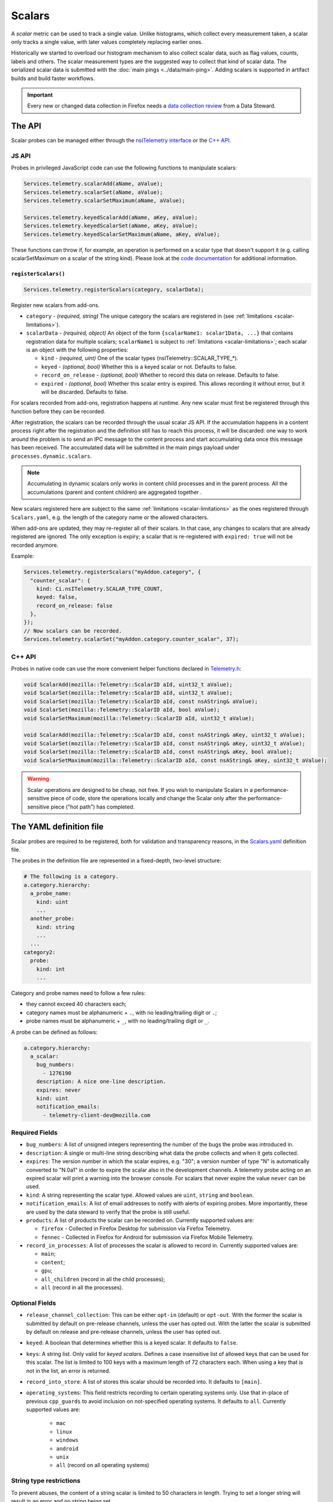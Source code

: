=======
Scalars
=======

A *scalar* metric can be used to track a single value. Unlike
histograms, which collect every measurement taken, a scalar only
tracks a single value, with later values completely replacing earlier
ones.

Historically we started to overload our histogram mechanism to also collect scalar data,
such as flag values, counts, labels and others.
The scalar measurement types are the suggested way to collect that kind of scalar data.
The serialized scalar data is submitted with the :doc:`main pings <../data/main-ping>`. Adding scalars is supported in artifact builds and build faster workflows.

.. important::

    Every new or changed data collection in Firefox needs a `data collection review <https://wiki.mozilla.org/Firefox/Data_Collection>`__ from a Data Steward.

The API
=======
Scalar probes can be managed either through the `nsITelemetry interface <https://dxr.mozilla.org/mozilla-central/source/toolkit/components/telemetry/core/nsITelemetry.idl>`_
or the `C++ API <https://dxr.mozilla.org/mozilla-central/source/toolkit/components/telemetry/core/Telemetry.h>`_.

JS API
------
Probes in privileged JavaScript code can use the following functions to manipulate scalars:

.. code-block:: js

  Services.telemetry.scalarAdd(aName, aValue);
  Services.telemetry.scalarSet(aName, aValue);
  Services.telemetry.scalarSetMaximum(aName, aValue);

  Services.telemetry.keyedScalarAdd(aName, aKey, aValue);
  Services.telemetry.keyedScalarSet(aName, aKey, aValue);
  Services.telemetry.keyedScalarSetMaximum(aName, aKey, aValue);

These functions can throw if, for example, an operation is performed on a scalar type that doesn't support it
(e.g. calling scalarSetMaximum on a scalar of the string kind). Please look at the `code documentation <https://dxr.mozilla.org/mozilla-central/search?q=regexp%3ATelemetryScalar%3A%3A(Set%7CAdd)+file%3ATelemetryScalar.cpp&redirect=false>`_ for
additional information.

.. _registerscalars:

``registerScalars()``
~~~~~~~~~~~~~~~~~~~~~

.. code-block:: js

  Services.telemetry.registerScalars(category, scalarData);

Register new scalars from add-ons.

* ``category`` - *(required, string)* The unique category the scalars are registered in (see :ref:`limitations <scalar-limitations>`).
* ``scalarData`` - *(required, object)* An object of the form ``{scalarName1: scalar1Data, ...}`` that contains registration data for multiple scalars; ``scalarName1`` is subject to :ref:`limitations <scalar-limitations>`; each scalar is an object with the following properties:

  * ``kind`` - *(required, uint)*  One of the scalar types (nsITelemetry::SCALAR_TYPE_*).
  * ``keyed`` - *(optional, bool)* Whether this is a keyed scalar or not. Defaults to false.
  * ``record_on_release`` - *(optional, bool)* Whether to record this data on release. Defaults to false.
  * ``expired`` - *(optional, bool)* Whether this scalar entry is expired. This allows recording it without error, but it will be discarded. Defaults to false.

For scalars recorded from add-ons, registration happens at runtime. Any new scalar must first be registered through this function before they can be recorded.

After registration, the scalars can be recorded through the usual scalar JS API. If the accumulation happens in a content process right after the registration and the definition still has to reach this process, it will be discarded: one way to work around the problem is to send an IPC message to the content process and start accumulating data once this message has been received. The accumulated data will be submitted in the main pings payload under ``processes.dynamic.scalars``.

.. note::

    Accumulating in dynamic scalars only works in content child processes and in the parent process. All the accumulations (parent and content children) are aggregated together .

New scalars registered here are subject to the same :ref:`limitations <scalar-limitations>` as the ones registered through ``Scalars.yaml``, e.g. the length of the category name or the allowed characters.

When add-ons are updated, they may re-register all of their scalars. In that case, any changes to scalars that are already registered are ignored. The only exception is expiry; a scalar that is re-registered with ``expired: true`` will not be recorded anymore.

Example:

.. code-block:: js

  Services.telemetry.registerScalars("myAddon.category", {
    "counter_scalar": {
      kind: Ci.nsITelemetry.SCALAR_TYPE_COUNT,
      keyed: false,
      record_on_release: false
    },
  });
  // Now scalars can be recorded.
  Services.telemetry.scalarSet("myAddon.category.counter_scalar", 37);


.. _scalars-c++-API:

C++ API
-------
Probes in native code can use the more convenient helper functions declared in `Telemetry.h <https://dxr.mozilla.org/mozilla-central/source/toolkit/components/telemetry/core/Telemetry.h>`_:

.. code-block:: cpp

    void ScalarAdd(mozilla::Telemetry::ScalarID aId, uint32_t aValue);
    void ScalarSet(mozilla::Telemetry::ScalarID aId, uint32_t aValue);
    void ScalarSet(mozilla::Telemetry::ScalarID aId, const nsAString& aValue);
    void ScalarSet(mozilla::Telemetry::ScalarID aId, bool aValue);
    void ScalarSetMaximum(mozilla::Telemetry::ScalarID aId, uint32_t aValue);

    void ScalarAdd(mozilla::Telemetry::ScalarID aId, const nsAString& aKey, uint32_t aValue);
    void ScalarSet(mozilla::Telemetry::ScalarID aId, const nsAString& aKey, uint32_t aValue);
    void ScalarSet(mozilla::Telemetry::ScalarID aId, const nsAString& aKey, bool aValue);
    void ScalarSetMaximum(mozilla::Telemetry::ScalarID aId, const nsAString& aKey, uint32_t aValue);

.. warning::

  Scalar operations are designed to be cheap, not free. If you wish to manipulate Scalars in a performance-sensitive piece of code, store the operations locally and change the Scalar only after the performance-sensitive piece ("hot path") has completed.

The YAML definition file
========================
Scalar probes are required to be registered, both for validation and transparency reasons,
in the `Scalars.yaml <https://dxr.mozilla.org/mozilla-central/source/toolkit/components/telemetry/Scalars.yaml>`_
definition file.

The probes in the definition file are represented in a fixed-depth, two-level structure:

.. code-block:: yaml

    # The following is a category.
    a.category.hierarchy:
      a_probe_name:
        kind: uint
        ...
      another_probe:
        kind: string
        ...
      ...
    category2:
      probe:
        kind: int
        ...

.. _scalar-limitations:

Category and probe names need to follow a few rules:

- they cannot exceed 40 characters each;
- category names must be alphanumeric + ``.``, with no leading/trailing digit or ``.``;
- probe names must be alphanumeric + ``_``, with no leading/trailing digit or ``_``.

A probe can be defined as follows:

.. code-block:: yaml

    a.category.hierarchy:
      a_scalar:
        bug_numbers:
          - 1276190
        description: A nice one-line description.
        expires: never
        kind: uint
        notification_emails:
          - telemetry-client-dev@mozilla.com

.. _scalars-required-fields:

Required Fields
---------------

- ``bug_numbers``: A list of unsigned integers representing the number of the bugs the probe was introduced in.
- ``description``: A single or multi-line string describing what data the probe collects and when it gets collected.
- ``expires``: The version number in which the scalar expires, e.g. "30"; a version number of type "N" is automatically converted to "N.0a1" in order to expire the scalar also in the development channels. A telemetry probe acting on an expired scalar will print a warning into the browser console. For scalars that never expire the value ``never`` can be used.
- ``kind``: A string representing the scalar type. Allowed values are ``uint``, ``string`` and ``boolean``.
- ``notification_emails``: A list of email addresses to notify with alerts of expiring probes. More importantly, these are used by the data steward to verify that the probe is still useful.
- ``products``: A list of products the scalar can be recorded on. Currently supported values are:

  - ``firefox`` - Collected in Firefox Desktop for submission via Firefox Telemetry.
  - ``fennec`` - Collected in Firefox for Android for submission via Firefox Mobile Telemetry.

- ``record_in_processes``: A list of processes the scalar is allowed to record in. Currently supported values are:

  - ``main``;
  - ``content``;
  - ``gpu``;
  - ``all_children`` (record in all the child processes);
  - ``all`` (record in all the processes).

Optional Fields
---------------

- ``release_channel_collection``: This can be either ``opt-in`` (default) or ``opt-out``. With the former the scalar is submitted by default on pre-release channels, unless the user has opted out. With the latter the scalar is submitted by default on release and pre-release channels, unless the user has opted out.
- ``keyed``: A boolean that determines whether this is a keyed scalar. It defaults to ``false``.
- ``keys``: A string list. Only valid for *keyed scalars*. Defines a case insensitive list of allowed keys that can be used for this scalar. The list is limited to 100 keys with a maximum length of 72 characters each. When using a key that is not in the list, an error is returned.
- ``record_into_store``: A list of stores this scalar should be recorded into. It defaults to ``[main]``.
- ``operating_systems``: This field restricts recording to certain operating systems only. Use that in-place of previous ``cpp_guards`` to avoid inclusion on not-specified operating systems. It defaults to ``all``. Currently supported values are:

   - ``mac``
   - ``linux``
   - ``windows``
   - ``android``
   - ``unix``
   - ``all`` (record on all operating systems)

String type restrictions
------------------------
To prevent abuses, the content of a string scalar is limited to 50 characters in length. Trying
to set a longer string will result in an error and no string being set.

.. _scalars-keyed-scalars:

Keyed Scalars
-------------
Keyed scalars are collections of ``uint`` or ``boolean`` scalar types, indexed by a string key that can contain UTF8 characters and cannot be longer than 72 characters. Keyed scalars can contain up to 100 keys. This scalar type is for example useful when you want to break down certain counts by a name, like how often searches happen with which search engine.

Keyed ``string`` scalars are not supported.

Keyed scalars should only be used if the set of keys are not known beforehand. If the keys are from a known set of strings, other options are preferred if suitable, like categorical histograms or splitting measurements up into separate scalars.

Multiple processes caveats
--------------------------
When recording data in different processes of the same type (e.g. multiple content processes), the user is responsible for preventing races between the operations on the scalars.
Races can happen because scalar changes are sent from each child process to the parent process, and then merged into the final storage location. Since there's no synchronization between the processes, operations like ``setMaximum`` can potentially produce different results if sent from more than one child process.

The processor scripts
=====================
The scalar definition file is processed and checked for correctness at compile time. If it
conforms to the specification, the processor scripts generate two C++ headers files, included
by the Telemetry C++ core.

gen_scalar_data.py
------------------
This script is called by the build system to generate the ``TelemetryScalarData.h`` C++ header
file out of the scalar definitions.
This header file contains an array holding the scalar names and version strings, in addition
to an array of ``ScalarInfo`` structures representing all the scalars.

gen_scalar_enum.py
------------------
This script is called by the build system to generate the ``TelemetryScalarEnums.h`` C++ header
file out of the scalar definitions.
This header file contains an enum class with all the scalar identifiers used to access them
from code through the C++ API.

Adding a new probe
==================
Making a scalar measurement is a two step process:

1. add the probe definition to the scalar registry;
2. record into the scalar using the API.

Registering the scalar
----------------------
Let's start by registering two probes in the `Scalars.yaml <https://dxr.mozilla.org/mozilla-central/source/toolkit/components/telemetry/Scalars.yaml>`_ definition file: a simple boolean scalar and a keyed unsigned scalar.

.. code-block:: yaml

    # The following section contains the demo scalars.
    profile:
      was_reset:
        bug_numbers:
          - 1301364
        description: True if the profile was reset.
        expires: "60"
        kind: boolean
        notification_emails:
          - change-me@allizom.com
        release_channel_collection: opt-out
        record_in_processes:
          - 'main'

    ui:
      download_button_activated:
        bug_numbers:
          - 1301364
        description: >
          The number of times the download button was activated, per
          input type (e.g. 'mouse_click', 'touchscreen', ...).
        expires: "60"
        kind: uint
        keyed: true
        notification_emails:
          - change-me@allizom.com
        release_channel_collection: opt-in
        record_in_processes:
          - 'main'

These two scalars have different collection policies and are both constrained to recording only in the main process.
For example, the ``ui.download_button_activated`` can be recorded only by users on running pre-release builds of Firefox.

Using the JS API
----------------
Changing the demo scalars from privileged JavaScript code is straightforward:

.. code-block:: js

  // Set the scalar value: trying to use a non-boolean value doesn't throw
  // but rather prints a warning to the browser console
  Services.telemetry.scalarSet("profile.was_reset", true);

  // This call increments the value stored in "mouse_click" within the
  // "ui.download_button_activated" scalar, by 1.
  Services.telemetry.keyedScalarAdd("ui.download_button_activated", "mouse_click", 1);

More usage examples can be found in the tests covering the `JS Scalars API <https://dxr.mozilla.org/mozilla-central/source/toolkit/components/telemetry/tests/unit/test_TelemetryScalars.js>`_ and `child processes scalars <https://dxr.mozilla.org/mozilla-central/source/toolkit/components/telemetry/tests/unit/test_ChildScalars.js>`_.

Using the C++ API
-----------------
Native code can take advantage of Scalars as well, by including the ``Telemetry.h`` header file.

.. code-block:: cpp

    Telemetry::ScalarSet(Telemetry::ScalarID::PROFILE_WAS_RESET, false);

    Telemetry::ScalarAdd(Telemetry::ScalarID::UI_DOWNLOAD_BUTTON_ACTIVATED,
                         NS_LITERAL_STRING("touchscreen"), 1);

The ``ScalarID`` enum is automatically generated by the build process, with an example being available `here <https://dxr.mozilla.org/mozilla-central/search?q=path%3ATelemetryScalarEnums.h&redirect=false>`_ .

Other examples can be found in the `test coverage <https://dxr.mozilla.org/mozilla-central/source/toolkit/components/telemetry/tests/gtest/TestScalars.cpp>`_ for the scalars C++ API.

Version History
===============

- Firefox 79:  ``geckoview`` support removed (see `bug 1620395 <https://bugzilla.mozilla.org/show_bug.cgi?id=1620395>`__).
- Firefox 50: Initial scalar support (`bug 1276195 <https://bugzilla.mozilla.org/show_bug.cgi?id=1276195>`_).
- Firefox 51: Added keyed scalars (`bug 1277806 <https://bugzilla.mozilla.org/show_bug.cgi?id=1277806>`_).
- Firefox 53: Added child process scalars (`bug 1278556 <https://bugzilla.mozilla.org/show_bug.cgi?id=1278556>`_).
- Firefox 58

  - Added support for recording new scalars from add-ons (`bug 1393801 <bug https://bugzilla.mozilla.org/show_bug.cgi?id=1393801>`_).
  - Ignore re-registering existing scalars for a category instead of failing (`bug 1409323 <https://bugzilla.mozilla.org/show_bug.cgi?id=1409323>`_).

- Firefox 60: Enabled support for adding scalars in artifact builds and build-faster workflows (`bug 1425909 <https://bugzilla.mozilla.org/show_bug.cgi?id=1425909>`_).
- Firefox 66: Replace ``cpp_guard`` with ``operating_systems`` (`bug 1482912 <https://bugzilla.mozilla.org/show_bug.cgi?id=1482912>`_)`
